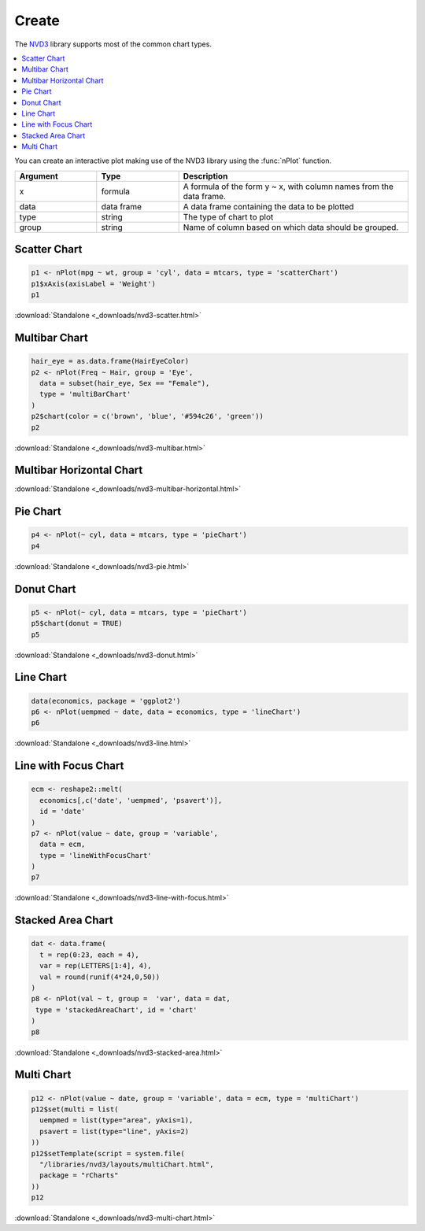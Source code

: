 .. _nvd3_charttypes:

Create
=======

.. raw:: html

   <style>iframe.rChart{margin-bottom: 20px;}</style>

The `NVD3 <http://nvd3.org>`_ library supports most of the common chart types. 

.. contents::
   :local:
   :depth: 1


You can create an interactive plot making use of the NVD3 library using the :func:`nPlot` function.

.. list-table:: 
    :widths: 25 25 70
    :header-rows: 1

    * - Argument
      - Type
      - Description
    * - x
      - formula
      - A formula of the form y \~ x, with column names from the data frame.
    * - data
      - data frame
      - A data frame containing the data to be plotted
    * - type
      - string
      - The type of chart to plot
    * - group
      - string
      - Name of column based on which data should be grouped.







Scatter Chart
--------------


.. sourcecode:: r
    

    p1 <- nPlot(mpg ~ wt, group = 'cyl', data = mtcars, type = 'scatterChart')
    p1$xAxis(axisLabel = 'Weight')
    p1


.. only:: html

    
    .. raw:: html
        
    
        <iframe src='
        ../_downloads/nvd3-scatter.html
        ' scrolling='no' seamless
        class='rChart nvd3 '
        id=iframe-
        chart5f367b35f49e
        ></iframe>
        <style>iframe.rChart{ width: 100%; height: 400px;}</style>





.. raw:: html
    

    
        <a href="../playground.html#?n=nvd3-scatter" class="btn btn-success btn-mini float-right" target="_blank">
          <span class="fa fa-edit"></span> Edit
        </a><br/>
      


:download:`Standalone <_downloads/nvd3-scatter.html>`

Multibar Chart
--------------


.. sourcecode:: r
    

    hair_eye = as.data.frame(HairEyeColor)
    p2 <- nPlot(Freq ~ Hair, group = 'Eye', 
      data = subset(hair_eye, Sex == "Female"), 
      type = 'multiBarChart'
    )
    p2$chart(color = c('brown', 'blue', '#594c26', 'green'))
    p2


.. only:: html

    
    .. raw:: html
        
    
        <iframe src='
        ../_downloads/nvd3-multibar.html
        ' scrolling='no' seamless
        class='rChart nvd3 '
        id=iframe-
        chart5f3623800a43
        ></iframe>
        <style>iframe.rChart{ width: 100%; height: 400px;}</style>





.. raw:: html
    

    
        <a href="../playground.html#?n=nvd3-multibar" class="btn btn-success btn-mini float-right" target="_blank">
          <span class="fa fa-edit"></span> Edit
        </a><br/>
      


:download:`Standalone <_downloads/nvd3-multibar.html>`


Multibar Horizontal Chart
-------------------------



.. only:: html

    
    .. raw:: html
        
    
        <iframe src='
        ../_downloads/nvd3-multibar-horizontal.html
        ' scrolling='no' seamless
        class='rChart nvd3 '
        id=iframe-
        chart5f36368a42c5
        ></iframe>
        <style>iframe.rChart{ width: 100%; height: 400px;}</style>








.. raw:: html
    

    
        <a href="../playground.html#?n=nvd3-multibar-horizontal" class="btn btn-success btn-mini float-right" target="_blank">
          <span class="fa fa-edit"></span> Edit
        </a><br/>
      


:download:`Standalone <_downloads/nvd3-multibar-horizontal.html>`

Pie Chart
----------


.. sourcecode:: r
    

    p4 <- nPlot(~ cyl, data = mtcars, type = 'pieChart')
    p4


.. only:: html

    
    .. raw:: html
        
    
        <iframe src='
        ../_downloads/nvd3-pie.html
        ' scrolling='no' seamless
        class='rChart nvd3 '
        id=iframe-
        chart5f3653240e12
        ></iframe>
        <style>iframe.rChart{ width: 100%; height: 400px;}</style>





.. raw:: html
    

    
        <a href="../playground.html#?n=nvd3-pie" class="btn btn-success btn-mini float-right" target="_blank">
          <span class="fa fa-edit"></span> Edit
        </a><br/>
      


:download:`Standalone <_downloads/nvd3-pie.html>`

Donut Chart
------------


.. sourcecode:: r
    

    p5 <- nPlot(~ cyl, data = mtcars, type = 'pieChart')
    p5$chart(donut = TRUE)
    p5


.. only:: html

    
    .. raw:: html
        
    
        <iframe src='
        ../_downloads/nvd3-donut.html
        ' scrolling='no' seamless
        class='rChart nvd3 '
        id=iframe-
        chart5f365e1cfb44
        ></iframe>
        <style>iframe.rChart{ width: 100%; height: 400px;}</style>





.. raw:: html
    

    
        <a href="../playground.html#?n=nvd3-donut" class="btn btn-success btn-mini float-right" target="_blank">
          <span class="fa fa-edit"></span> Edit
        </a><br/>
      


:download:`Standalone <_downloads/nvd3-donut.html>`

Line Chart
-----------


.. sourcecode:: r
    

    data(economics, package = 'ggplot2')
    p6 <- nPlot(uempmed ~ date, data = economics, type = 'lineChart')
    p6


.. only:: html

    
    .. raw:: html
        
    
        <iframe src='
        ../_downloads/nvd3-line.html
        ' scrolling='no' seamless
        class='rChart nvd3 '
        id=iframe-
        chart5f3616f1637
        ></iframe>
        <style>iframe.rChart{ width: 100%; height: 400px;}</style>





.. raw:: html
    

    
        <a href="../playground.html#?n=nvd3-line" class="btn btn-success btn-mini float-right" target="_blank">
          <span class="fa fa-edit"></span> Edit
        </a><br/>
      


:download:`Standalone <_downloads/nvd3-line.html>`

Line with Focus Chart
---------------------


.. sourcecode:: r
    

    ecm <- reshape2::melt(
      economics[,c('date', 'uempmed', 'psavert')], 
      id = 'date'
    )
    p7 <- nPlot(value ~ date, group = 'variable', 
      data = ecm, 
      type = 'lineWithFocusChart'
    )
    p7


.. only:: html

    
    .. raw:: html
        
    
        <iframe src='
        ../_downloads/nvd3-line-with-focus.html
        ' scrolling='no' seamless
        class='rChart nvd3 '
        id=iframe-
        chart5f366c6a8f0
        ></iframe>
        <style>iframe.rChart{ width: 100%; height: 400px;}</style>





.. raw:: html
    

    
        <a href="../playground.html#?n=nvd3-line-with-focus" class="btn btn-success btn-mini float-right" target="_blank">
          <span class="fa fa-edit"></span> Edit
        </a><br/>
      


:download:`Standalone <_downloads/nvd3-line-with-focus.html>`

Stacked Area Chart
-------------------


.. sourcecode:: r
    

    dat <- data.frame(
      t = rep(0:23, each = 4), 
      var = rep(LETTERS[1:4], 4), 
      val = round(runif(4*24,0,50))
    )
    p8 <- nPlot(val ~ t, group =  'var', data = dat, 
     type = 'stackedAreaChart', id = 'chart'
    )
    p8


.. only:: html

    
    .. raw:: html
        
    
        <iframe src='
        ../_downloads/nvd3-stacked-area.html
        ' scrolling='no' seamless
        class='rChart nvd3 '
        id=iframe-
        chart5f361ccf964f
        ></iframe>
        <style>iframe.rChart{ width: 100%; height: 400px;}</style>





.. raw:: html
    

    
        <a href="../playground.html#?n=nvd3-stacked-area" class="btn btn-success btn-mini float-right" target="_blank">
          <span class="fa fa-edit"></span> Edit
        </a><br/>
      


:download:`Standalone <_downloads/nvd3-stacked-area.html>`

Multi Chart
-----------


.. sourcecode:: r
    

    p12 <- nPlot(value ~ date, group = 'variable', data = ecm, type = 'multiChart')
    p12$set(multi = list(
      uempmed = list(type="area", yAxis=1),
      psavert = list(type="line", yAxis=2)
    ))
    p12$setTemplate(script = system.file(
      "/libraries/nvd3/layouts/multiChart.html",
      package = "rCharts"
    ))
    p12


.. only:: html

    
    .. raw:: html
        
    
        <iframe src='
        ../_downloads/nvd3-multi-chart.html
        ' scrolling='no' seamless
        class='rChart nvd3 '
        id=iframe-
        chart5f36414e917c
        ></iframe>
        <style>iframe.rChart{ width: 100%; height: 400px;}</style>





.. raw:: html
    

    
        <a href="../playground.html#?n=nvd3-multi-chart" class="btn btn-success btn-mini float-right" target="_blank">
          <span class="fa fa-edit"></span> Edit
        </a><br/>
      


:download:`Standalone <_downloads/nvd3-multi-chart.html>`


.. raw:: html

  <br/><br/>
  <style>
    iframe.rChart{margin-bottom: 20px;}
    a.download{display: none;}
    a.button{color: black;}
    #rickshaw iframe.rChart{height: 450px;}</style>
  </style>
